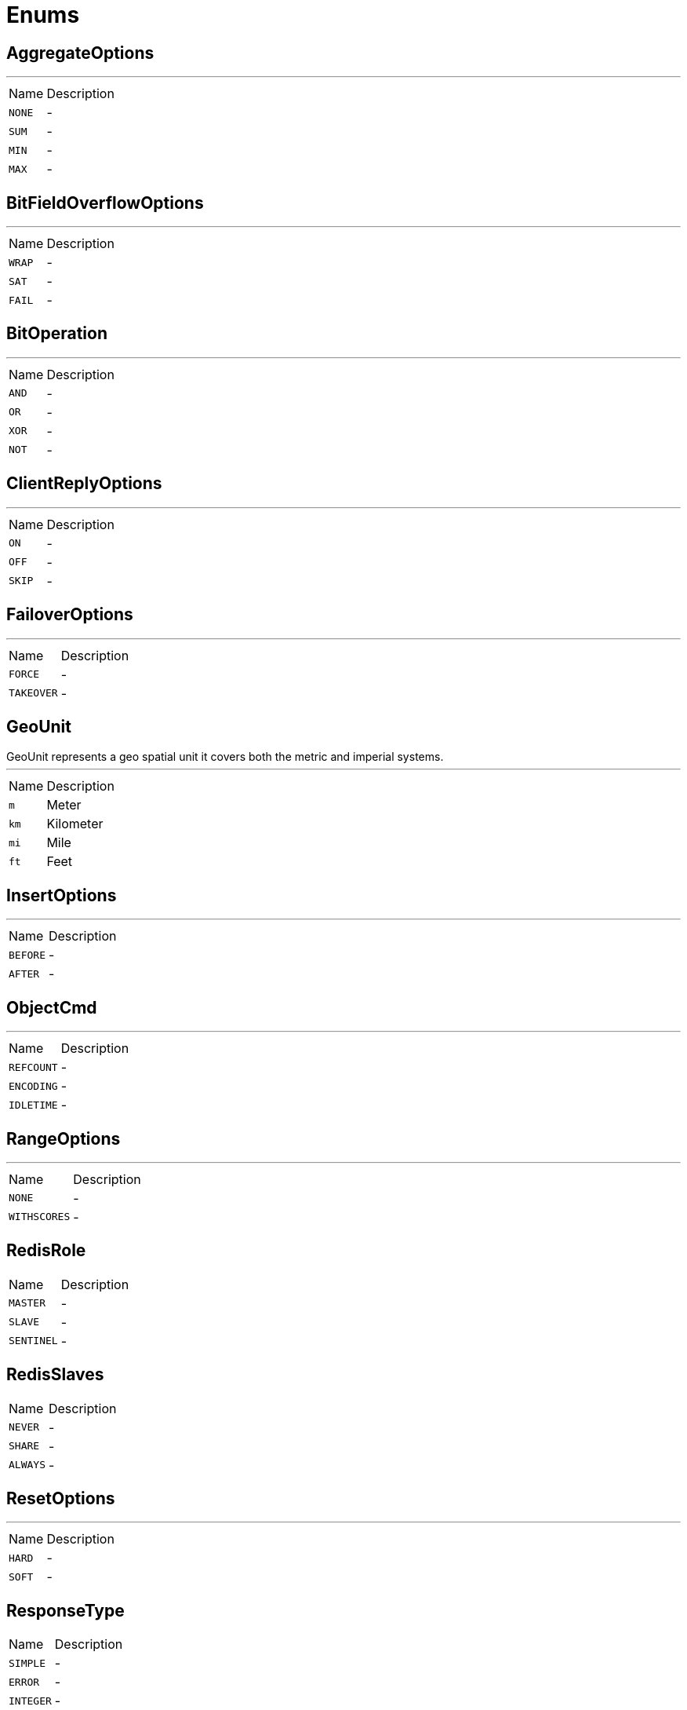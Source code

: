 = Enums

[[AggregateOptions]]
== AggregateOptions

++++
++++
'''

[cols=">25%,75%"]
[frame="topbot"]
|===
^|Name | Description
|[[NONE]]`NONE`|-
|[[SUM]]`SUM`|-
|[[MIN]]`MIN`|-
|[[MAX]]`MAX`|-
|===

[[BitFieldOverflowOptions]]
== BitFieldOverflowOptions

++++
++++
'''

[cols=">25%,75%"]
[frame="topbot"]
|===
^|Name | Description
|[[WRAP]]`WRAP`|-
|[[SAT]]`SAT`|-
|[[FAIL]]`FAIL`|-
|===

[[BitOperation]]
== BitOperation

++++
++++
'''

[cols=">25%,75%"]
[frame="topbot"]
|===
^|Name | Description
|[[AND]]`AND`|-
|[[OR]]`OR`|-
|[[XOR]]`XOR`|-
|[[NOT]]`NOT`|-
|===

[[ClientReplyOptions]]
== ClientReplyOptions

++++
++++
'''

[cols=">25%,75%"]
[frame="topbot"]
|===
^|Name | Description
|[[ON]]`ON`|-
|[[OFF]]`OFF`|-
|[[SKIP]]`SKIP`|-
|===

[[FailoverOptions]]
== FailoverOptions

++++
++++
'''

[cols=">25%,75%"]
[frame="topbot"]
|===
^|Name | Description
|[[FORCE]]`FORCE`|-
|[[TAKEOVER]]`TAKEOVER`|-
|===

[[GeoUnit]]
== GeoUnit

++++
 GeoUnit represents a geo spatial unit it covers both the metric and imperial systems.
++++
'''

[cols=">25%,75%"]
[frame="topbot"]
|===
^|Name | Description
|[[m]]`m`|+++
Meter
+++
|[[km]]`km`|+++
Kilometer
+++
|[[mi]]`mi`|+++
Mile
+++
|[[ft]]`ft`|+++
Feet
+++
|===

[[InsertOptions]]
== InsertOptions

++++
++++
'''

[cols=">25%,75%"]
[frame="topbot"]
|===
^|Name | Description
|[[BEFORE]]`BEFORE`|-
|[[AFTER]]`AFTER`|-
|===

[[ObjectCmd]]
== ObjectCmd

++++
++++
'''

[cols=">25%,75%"]
[frame="topbot"]
|===
^|Name | Description
|[[REFCOUNT]]`REFCOUNT`|-
|[[ENCODING]]`ENCODING`|-
|[[IDLETIME]]`IDLETIME`|-
|===

[[RangeOptions]]
== RangeOptions

++++
++++
'''

[cols=">25%,75%"]
[frame="topbot"]
|===
^|Name | Description
|[[NONE]]`NONE`|-
|[[WITHSCORES]]`WITHSCORES`|-
|===

[[RedisRole]]
== RedisRole


[cols=">25%,75%"]
[frame="topbot"]
|===
^|Name | Description
|[[MASTER]]`MASTER`|-
|[[SLAVE]]`SLAVE`|-
|[[SENTINEL]]`SENTINEL`|-
|===

[[RedisSlaves]]
== RedisSlaves


[cols=">25%,75%"]
[frame="topbot"]
|===
^|Name | Description
|[[NEVER]]`NEVER`|-
|[[SHARE]]`SHARE`|-
|[[ALWAYS]]`ALWAYS`|-
|===

[[ResetOptions]]
== ResetOptions

++++
++++
'''

[cols=">25%,75%"]
[frame="topbot"]
|===
^|Name | Description
|[[HARD]]`HARD`|-
|[[SOFT]]`SOFT`|-
|===

[[ResponseType]]
== ResponseType


[cols=">25%,75%"]
[frame="topbot"]
|===
^|Name | Description
|[[SIMPLE]]`SIMPLE`|-
|[[ERROR]]`ERROR`|-
|[[INTEGER]]`INTEGER`|-
|[[BULK]]`BULK`|-
|[[MULTI]]`MULTI`|-
|===

[[ScriptDebugOptions]]
== ScriptDebugOptions

++++
++++
'''

[cols=">25%,75%"]
[frame="topbot"]
|===
^|Name | Description
|[[YES]]`YES`|-
|[[SYNC]]`SYNC`|-
|[[NO]]`NO`|-
|===

[[ShutdownOptions]]
== ShutdownOptions

++++
++++
'''

[cols=">25%,75%"]
[frame="topbot"]
|===
^|Name | Description
|[[NONE]]`NONE`|-
|[[SAVE]]`SAVE`|-
|[[NOSAVE]]`NOSAVE`|-
|===

[[SlotCmd]]
== SlotCmd

++++
++++
'''

[cols=">25%,75%"]
[frame="topbot"]
|===
^|Name | Description
|[[IMPORTING]]`IMPORTING`|-
|[[MIGRATING]]`MIGRATING`|-
|[[STABLE]]`STABLE`|-
|[[NODE]]`NODE`|-
|===

